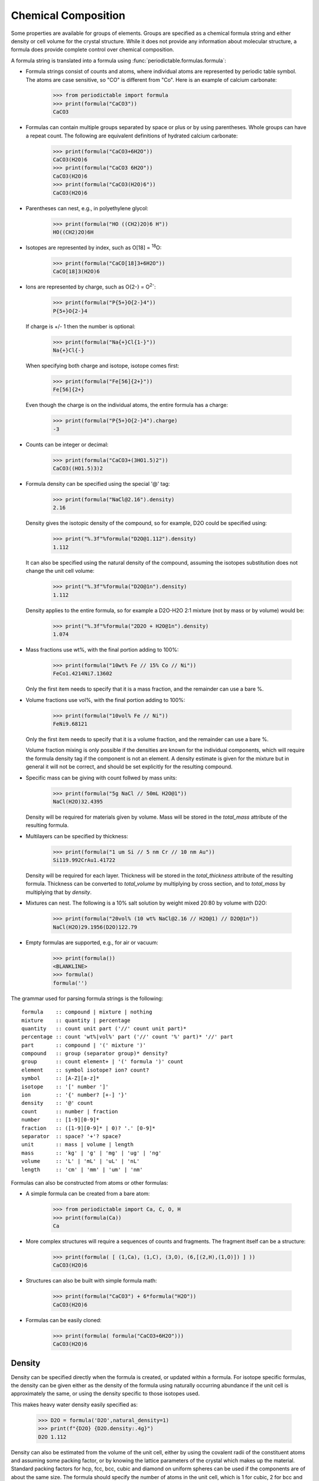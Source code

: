 .. _formula:


********************
Chemical Composition
********************

Some properties are available for groups of elements.  Groups are specified
as a chemical formula string and either density or cell volume for the crystal
structure.  While it does not provide any information about molecular
structure, a formula does provide complete control over chemical composition.

A formula string is translated into a formula using
:func:`periodictable.formulas.formula`:

* Formula strings consist of counts and atoms, where individual atoms are
  represented by periodic table symbol.  The atoms are case sensitive,
  so "CO" is different from "Co".  Here is an example of calcium carbonate:

    >>> from periodictable import formula
    >>> print(formula("CaCO3"))
    CaCO3

* Formulas can contain multiple groups separated by space or plus or by using
  parentheses.  Whole groups can have a repeat count.  The following are
  equivalent definitions of hydrated calcium carbonate:

    >>> print(formula("CaCO3+6H2O"))
    CaCO3(H2O)6
    >>> print(formula("CaCO3 6H2O"))
    CaCO3(H2O)6
    >>> print(formula("CaCO3(H2O)6"))
    CaCO3(H2O)6

* Parentheses can nest, e.g., in polyethylene glycol:

    >>> print(formula("HO ((CH2)2O)6 H"))
    HO((CH2)2O)6H

* Isotopes are represented by index, such as O[18] = :sup:`18`\ O:

    >>> print(formula("CaCO[18]3+6H2O"))
    CaCO[18]3(H2O)6

* Ions are represented by charge, such as O{2-} = O\ :sup:`2-`:

    >>> print(formula("P{5+}O{2-}4"))
    P{5+}O{2-}4

  If charge is +/- 1 then the number is optional:

    >>> print(formula("Na{+}Cl{1-}"))
    Na{+}Cl{-}

  When specifying both charge and isotope, isotope comes first:

    >>> print(formula("Fe[56]{2+}"))
    Fe[56]{2+}

  Even though the charge is on the individual atoms, the entire formula
  has a charge:

    >>> print(formula("P{5+}O{2-}4").charge)
    -3

* Counts can be integer or decimal:

    >>> print(formula("CaCO3+(3HO1.5)2"))
    CaCO3((HO1.5)3)2

* Formula density can be specified using the special '@' tag:

    >>> print(formula("NaCl@2.16").density)
    2.16

  Density gives the isotopic density of the compound, so for example, D2O
  could be specified using:

    >>> print("%.3f"%formula("D2O@1.112").density)
    1.112

  It can also be specified using the natural density of the compound,
  assuming the isotopes substitution does not change the unit cell volume:

    >>> print("%.3f"%formula("D2O@1n").density)
    1.112

  Density applies to the entire formula, so for example a D2O-H2O
  2:1 mixture (not by mass or by volume) would be:

    >>> print("%.3f"%formula("2D2O + H2O@1n").density)
    1.074

* Mass fractions use wt%, with the final portion adding to 100%:

    >>> print(formula("10wt% Fe // 15% Co // Ni"))
    FeCo1.4214Ni7.13602

  Only the first item needs to specify that it is a mass fraction,
  and the remainder can use a bare %.

* Volume fractions use vol%, with the final portion adding to 100%:

    >>> print(formula("10vol% Fe // Ni"))
    FeNi9.68121

  Only the first item needs to specify that it is a volume fraction, and
  the remainder can use a bare %.

  Volume fraction mixing is only possible if the densities are known for
  the individual components, which will require the formula density tag
  if the component is not an element.  A density estimate is given for
  the mixture but in general it will not be correct, and should be set
  explicitly for the resulting compound.

* Specific mass can be giving with count follwed by mass units:

    >>> print(formula("5g NaCl // 50mL H2O@1"))
    NaCl(H2O)32.4395

  Density will be required for materials given by volume.  Mass will be
  stored in the *total_mass* attribute of the resulting formula.

* Multilayers can be specified by thickness:

    >>> print(formula("1 um Si // 5 nm Cr // 10 nm Au"))
    Si119.992CrAu1.41722

  Density will be required for each layer. Thickness will be stored in
  the *total_thickness* attribute of the resulting formula. Thickness can
  be converted to *total_volume* by multiplying by cross section, and to
  *total_mass* by multiplying that by *density*.

* Mixtures can nest.  The following is a 10% salt solution by weight mixed
  20:80 by volume with D2O:

    >>> print(formula("20vol% (10 wt% NaCl@2.16 // H2O@1) // D2O@1n"))
    NaCl(H2O)29.1956(D2O)122.79

* Empty formulas are supported, e.g., for air or vacuum:

    >>> print(formula())
    <BLANKLINE>
    >>> formula()
    formula('')

The grammar used for parsing formula strings is the following:

::

    formula    :: compound | mixture | nothing
    mixture    :: quantity | percentage
    quantity   :: count unit part ('//' count unit part)*
    percentage :: count 'wt%|vol%' part ('//' count '%' part)* '//' part
    part       :: compound | '(' mixture ')'
    compound   :: group (separator group)* density?
    group      :: count element+ | '(' formula ')' count
    element    :: symbol isotope? ion? count?
    symbol     :: [A-Z][a-z]*
    isotope    :: '[' number ']'
    ion        :: '{' number? [+-] '}'
    density    :: '@' count
    count      :: number | fraction
    number     :: [1-9][0-9]*
    fraction   :: ([1-9][0-9]* | 0)? '.' [0-9]*
    separator  :: space? '+'? space?
    unit       :: mass | volume | length
    mass       :: 'kg' | 'g' | 'mg' | 'ug' | 'ng'
    volume     :: 'L' | 'mL' | 'uL' | 'nL'
    length     :: 'cm' | 'mm' | 'um' | 'nm'


Formulas can also be constructed from atoms or other formulas:

* A simple formula can be created from a bare atom:

    >>> from periodictable import Ca, C, O, H
    >>> print(formula(Ca))
    Ca

* More complex structures will require a sequences of counts and fragments.
  The fragment itself can be a structure:

    >>> print(formula( [ (1,Ca), (1,C), (3,O), (6,[(2,H),(1,O)]) ] ))
    CaCO3(H2O)6

* Structures can also be built with simple formula math:

    >>> print(formula("CaCO3") + 6*formula("H2O"))
    CaCO3(H2O)6

* Formulas can be easily cloned:

    >>> print(formula( formula("CaCO3+6H2O")))
    CaCO3(H2O)6

Density
-------

Density can be specified directly when the formula is created, or updated
within a formula.  For isotope specific formulas, the density can be given
either as the density of the formula using naturally occurring abundance
if the unit cell is approximately the same, or using the density specific
to those isotopes used.

This makes heavy water density easily specified as:

    >>> D2O = formula('D2O',natural_density=1)
    >>> print(f"{D2O} {D2O.density:.4g}")
    D2O 1.112

Density can also be estimated from the volume of the unit cell, either
by using the covalent radii of the constituent atoms and assuming some
packing factor, or by knowing the lattice parameters of the crystal
which makes up the material.  Standard packing factors for hcp, fcc,
bcc, cubic and diamond on uniform spheres can be used if the components
are of about the same size.  The formula should specify the number of
atoms in the unit cell, which is 1 for cubic, 2 for bcc and 4 for fcc.
Be sure to use the molecular mass (M.molecular_mass in g) rather
than the molar mass (M.mass in u = g/mol) in your calculations.

Because the packing fraction method relies on the covalent radius
estimate it is not very accurate:

    >>> from periodictable import elements, formula
    >>> Fe_bcc = formula("2Fe")  # bcc lattice has 2 atoms per unit cell
    >>> Fe_bcc.density = Fe_bcc.molecular_mass/Fe_bcc.volume('bcc')
    >>> print(f"{Fe_bcc.density:.3g}")
    6.55
    >>> print(f"{elements.Fe.density:.3g}")
    7.87

Using lattice parameters the results are much better:

    >>> Fe_lattice = formula("2Fe")  # bcc lattice has 2 atoms per unit cell
    >>> Fe_lattice.density = Fe_lattice.molecular_mass/Fe_lattice.volume(a=2.8664)
    >>> print(f"{Fe_lattice.density:.3g}")
    7.88
    >>> print(f"{elements.Fe.density:.3g}")
    7.87

Mixtures
--------

Mixtures can be created by weight or volume ratios, with the density of
the result computed from the density of the materials.  For example, the
following is a 2:1 mixture of water and heavy water:

    >>> from periodictable import formula, mix_by_volume, mix_by_weight
    >>> H2O = formula('H2O',natural_density=1)
    >>> D2O = formula('D2O',natural_density=1)
    >>> mix = mix_by_volume(H2O,2,D2O,1)
    >>> print(f"{mix} {mix.density:.4g}")
    (H2O)2D2O 1.037

Note that this is different from a 2:1 mixture by weight:

    >>> mix = mix_by_weight(H2O,2,D2O,1)
    >>> print(f"{mix} {mix.density:.4g}")
    (H2O)2.22339D2O 1.035

Except in the simplest of cases, the density of the mixture cannot be
computed from the densities of the components, and the resulting density
should be set explicitly.

Derived values
--------------

Once a formula has been created, it can be used for summary calculations.
The following is an example of hydrated quartz, which shows how to
compute molar mass and neutron/xray scattering length density:

    >>> import periodictable
    >>> SiO2 = periodictable.formula('SiO2')
    >>> hydrated = SiO2 + periodictable.formula('3H2O')
    >>> print(f"{hydrated} mass {hydrated.mass:.3f}")
    SiO2(H2O)3 mass 114.128
    >>> rho,mu,inc = periodictable.neutron_sld('SiO2+3H2O',density=1.5,wavelength=4.75)
    >>> print(f"{hydrated} neutron sld {rho:.3g}")
    SiO2(H2O)3 neutron sld 0.849
    >>> rho,mu = periodictable.xray_sld(hydrated,density=1.5,
    ... wavelength=periodictable.Cu.K_alpha)
    >>> print(f"{hydrated} X-ray sld {rho:.3g}")
    SiO2(H2O)3 X-ray sld 13.5

Biomolecules
------------

The :mod:`periodictable.fasta` module can be used to load and manage bio
molecules.  These can be used to compute molecular weights, approximate
volumes and scattering for various lipids and proteins.  In addition it
supports labile hydrogen calculations, allowing you to compute the neutron
scattering length density of the molecule in the presence of D2O as a
solvent, assuming all labile hydrogens are substituted.
